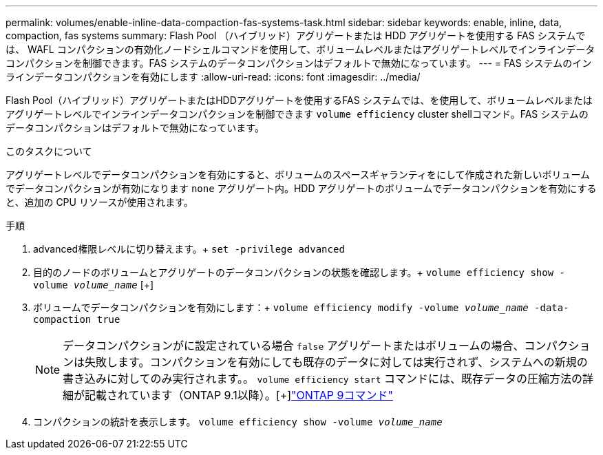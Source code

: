 ---
permalink: volumes/enable-inline-data-compaction-fas-systems-task.html 
sidebar: sidebar 
keywords: enable, inline, data, compaction, fas systems 
summary: Flash Pool （ハイブリッド）アグリゲートまたは HDD アグリゲートを使用する FAS システムでは、 WAFL コンパクションの有効化ノードシェルコマンドを使用して、ボリュームレベルまたはアグリゲートレベルでインラインデータコンパクションを制御できます。FAS システムのデータコンパクションはデフォルトで無効になっています。 
---
= FAS システムのインラインデータコンパクションを有効にします
:allow-uri-read: 
:icons: font
:imagesdir: ../media/


[role="lead"]
Flash Pool（ハイブリッド）アグリゲートまたはHDDアグリゲートを使用するFAS システムでは、を使用して、ボリュームレベルまたはアグリゲートレベルでインラインデータコンパクションを制御できます `volume efficiency` cluster shellコマンド。FAS システムのデータコンパクションはデフォルトで無効になっています。

.このタスクについて
アグリゲートレベルでデータコンパクションを有効にすると、ボリュームのスペースギャランティをにして作成された新しいボリュームでデータコンパクションが有効になります `none` アグリゲート内。HDD アグリゲートのボリュームでデータコンパクションを有効にすると、追加の CPU リソースが使用されます。

.手順
. advanced権限レベルに切り替えます。+
`set -privilege advanced`
. 目的のノードのボリュームとアグリゲートのデータコンパクションの状態を確認します。+
`volume efficiency show -volume _volume_name_` [+]
. ボリュームでデータコンパクションを有効にします：+
`volume efficiency modify -volume _volume_name_ -data-compaction true`
+
[NOTE]
====
データコンパクションがに設定されている場合 `false` アグリゲートまたはボリュームの場合、コンパクションは失敗します。コンパクションを有効にしても既存のデータに対しては実行されず、システムへの新規の書き込みに対してのみ実行されます。。 `volume efficiency start` コマンドには、既存データの圧縮方法の詳細が記載されています（ONTAP 9.1以降）。[+]http://docs.netapp.com/ontap-9/topic/com.netapp.doc.dot-cm-cmpr/GUID-5CB10C70-AC11-41C0-8C16-B4D0DF916E9B.html["ONTAP 9コマンド"^]

====
. コンパクションの統計を表示します。
`volume efficiency show -volume _volume_name_`

